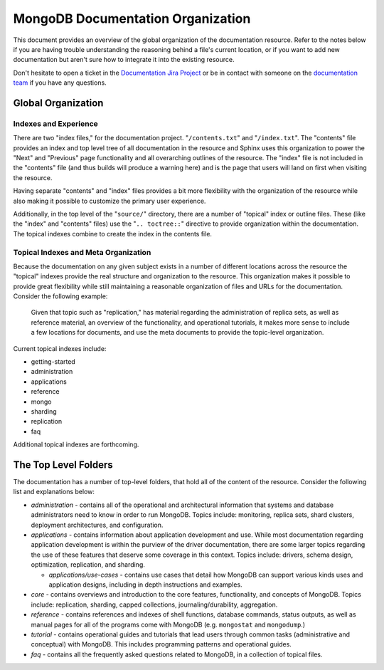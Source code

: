 ==================================
MongoDB Documentation Organization
==================================

This document provides an overview of the global organization of the
documentation resource. Refer to the notes below if you are having
trouble understanding the reasoning behind a file's current location,
or if you want to add new documentation but aren't sure how to
integrate it into the existing resource.

Don't hesitate to open a ticket in the `Documentation Jira Project
<https://jira.mongodb.org/browse/DOCS>`_ or be in contact with someone
on the `documentation team <mailto:docs@10gen.com>`_ if you have any
questions.

Global Organization
-------------------

Indexes and Experience
~~~~~~~~~~~~~~~~~~~~~~

There are two "index files," for the documentation
project. "``/contents.txt``" and "``/index.txt``". The "contents" file
provides an index and top level tree of all documentation in the
resource and Sphinx uses this organization to power the "Next" and
"Previous" page functionality and all overarching outlines of the
resource. The "index" file is not included in the "contents" file (and
thus builds will produce a warning here) and is the page that users
will land on first when visiting the resource.

Having separate "contents" and "index" files provides a bit more
flexibility with the organization of the resource while also making it
possible to customize the primary user experience.

Additionally, in the top level of the "``source/``" directory, there
are a number of "topical" index or outline files. These (like the
"index" and "contents" files) use the "``.. toctree::``" directive to
provide organization within the documentation. The topical indexes
combine to create the index in the contents file.

Topical Indexes and Meta Organization
~~~~~~~~~~~~~~~~~~~~~~~~~~~~~~~~~~~~~

Because the documentation on any given subject exists in a number of
different locations across the resource the "topical" indexes provide
the real structure and organization to the resource. This organization
makes it possible to provide great flexibility while still maintaining
a reasonable organization of files and URLs for the
documentation. Consider the following example:

     Given that topic such as "replication," has material regarding
     the administration of replica sets, as well as reference
     material, an overview of the functionality, and operational
     tutorials, it makes more sense to include a few locations for
     documents, and use the meta documents to provide the topic-level
     organization.

Current topical indexes include:

- getting-started
- administration
- applications
- reference
- mongo
- sharding
- replication
- faq

Additional topical indexes are forthcoming.

The Top Level Folders
---------------------

The documentation has a number of top-level folders, that hold all of
the content of the resource. Consider the following list and
explanations below:

- *administration* - contains all of the operational and architectural
  information that systems and database administrators need to know in
  order to run MongoDB. Topics include: monitoring, replica sets, shard
  clusters, deployment architectures, and configuration.

- *applications* - contains information about application development
  and use. While most documentation regarding application development
  is within the purview of the driver documentation, there are some
  larger topics regarding the use of these features that deserve some
  coverage in this context. Topics include: drivers, schema design,
  optimization, replication, and sharding.

  - *applications/use-cases* - contains use cases that detail how
    MongoDB can support various kinds uses and application designs,
    including in depth instructions and examples.

- *core* - contains overviews and introduction to the core features,
  functionality, and concepts of MongoDB. Topics include: replication,
  sharding, capped collections, journaling/durability, aggregation.

- *reference* - contains references and indexes of shell functions,
  database commands, status outputs, as well as manual pages for all
  of the programs come with MongoDB (e.g. ``mongostat`` and
  ``mongodump``.)

- *tutorial* - contains operational guides and tutorials that lead
  users through common tasks (administrative and conceptual) with
  MongoDB. This includes programming patterns and operational guides.

- *faq* - contains all the frequently asked questions related to
  MongoDB, in a collection of topical files.
